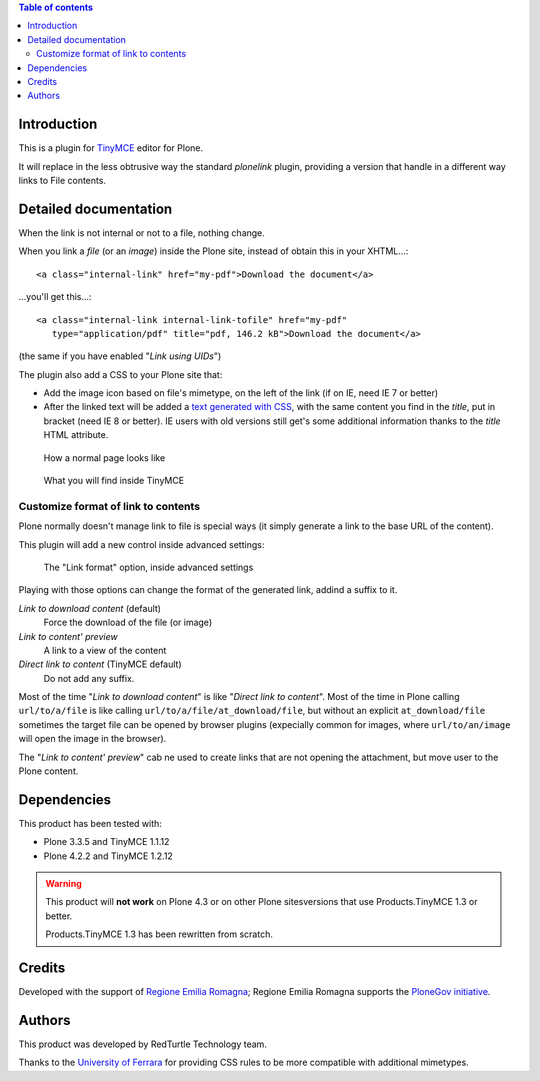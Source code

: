 .. contents:: **Table of contents**

Introduction
============

This is a plugin for `TinyMCE`__ editor for Plone.

__ http://plone.org/products/tinymce/

It will replace in the less obtrusive way the standard *plonelink* plugin, providing a version that
handle in a different way links to File contents.

Detailed documentation
======================

When the link is not internal or not to a file, nothing change.

When you link a *file* (or an *image*) inside the Plone site, instead of obtain this in your XHTML...::

    <a class="internal-link" href="my-pdf">Download the document</a>

...you'll get this...::

    <a class="internal-link internal-link-tofile" href="my-pdf"
       type="application/pdf" title="pdf, 146.2 kB">Download the document</a>

(the same if you have enabled "*Link using UIDs*")

The plugin also add a CSS to your Plone site that:

* Add the image icon based on file's mimetype, on the left of the link (if on IE, need IE 7 or better)
* After the linked text will be added a `text generated with CSS`__, with the same content you find in the
  *title*, put in bracket (need IE 8 or better).
  IE users with old versions still get's some additional information thanks to the *title* HTML attribute. 

__ http://www.w3.org/TR/CSS2/generate.html

.. figure:: http://blog.redturtle.it/pypi-images/collective.tinymceplugins.advfilelinks/collective.tinymceplugins.advfilelinks-1.1.0-01.png/image_preview
   :alt: Screenshot of what you see on your browser
   :target: http://blog.redturtle.it/pypi-images/collective.tinymceplugins.advfilelinks/collective.tinymceplugins.advfilelinks-1.1.0-01.png
   
   How a normal page looks like      

.. figure:: http://blog.redturtle.it/pypi-images/collective.tinymceplugins.advfilelinks/collective.tinymceplugins.advfilelinks-1.1.0-02.png/image_preview
   :alt: Screenshot of what you see in the TinyMCE generated HTML
   :target: http://blog.redturtle.it/pypi-images/collective.tinymceplugins.advfilelinks/collective.tinymceplugins.advfilelinks-1.1.0-02.png
   
   What you will find inside TinyMCE

Customize format of link to contents
------------------------------------

Plone normally doesn't manage link to file is special ways (it simply generate a link to the base URL of
the content).

This plugin will add a new control inside advanced settings:

.. figure:: http://blog.redturtle.it/pypi-images/collective.tinymceplugins.advfilelinks/collective.tinymceplugins.advfilelinks-1.1.0-03.png/image_preview
   :alt: Advanced settings
   :target: http://blog.redturtle.it/pypi-images/collective.tinymceplugins.advfilelinks/collective.tinymceplugins.advfilelinks-1.1.0-03.png
   
   The "Link format" option, inside advanced settings

Playing with those options can change the format of the generated link, addind a suffix to it.

*Link to download content* (default)
    Force the download of the file (or image)
*Link to content' preview*
    A link to a view of the content
*Direct link to content* (TinyMCE default)
    Do not add any suffix. 

Most of the time "*Link to download content*" is like "*Direct link to content*".
Most of the time in Plone calling ``url/to/a/file`` is like calling ``url/to/a/file/at_download/file``, but without
an explicit ``at_download/file`` sometimes the target file can be opened by browser plugins (expecially common for
images, where ``url/to/an/image`` will open the image in the browser).

The "*Link to content' preview*" cab ne used to create links that are not opening the attachment, but move user to
the Plone content.

Dependencies
============

This product has been tested with:

* Plone 3.3.5 and TinyMCE 1.1.12
* Plone 4.2.2 and TinyMCE 1.2.12

.. Warning::
    This product will **not work** on Plone 4.3 or on other Plone sitesversions that use
    Products.TinyMCE 1.3 or better.
    
    Products.TinyMCE 1.3 has been rewritten from scratch.

Credits
=======

Developed with the support of `Regione Emilia Romagna`__;
Regione Emilia Romagna supports the `PloneGov initiative`__.

__ http://www.regione.emilia-romagna.it/
__ http://www.plonegov.it/

Authors
=======

This product was developed by RedTurtle Technology team.

.. image:: http://www.redturtle.it/redturtle_banner.png
   :alt: RedTurtle Technology Site
   :target: http://www.redturtle.it/

Thanks to the `University of Ferrara`__ for providing CSS rules to be more compatible with additional
mimetypes.

__ http://www.unife.it/



